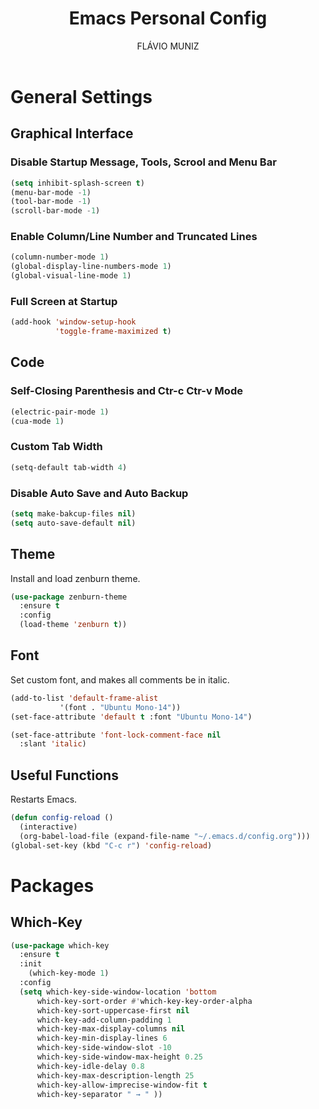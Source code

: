 #+TITLE: Emacs Personal Config
#+AUTHOR: FLÁVIO MUNIZ
#+STARTUP: showeverything

* General Settings

** Graphical Interface

*** Disable Startup Message, Tools, Scrool and Menu Bar
#+begin_src emacs-lisp
(setq inhibit-splash-screen t)
(menu-bar-mode -1)
(tool-bar-mode -1)
(scroll-bar-mode -1)
#+end_src

*** Enable Column/Line Number and Truncated Lines
#+begin_src emacs-lisp
(column-number-mode 1)
(global-display-line-numbers-mode 1)
(global-visual-line-mode 1)
#+end_src

*** Full Screen at Startup
#+begin_src emacs-lisp
(add-hook 'window-setup-hook
		  'toggle-frame-maximized t)
#+end_src

** Code

*** Self-Closing Parenthesis and Ctr-c Ctr-v Mode
#+begin_src emacs-lisp
(electric-pair-mode 1)
(cua-mode 1)
#+end_src

*** Custom Tab Width
#+begin_src emacs-lisp
(setq-default tab-width 4)
#+end_src

*** Disable Auto Save and Auto Backup
#+begin_src emacs-lisp
(setq make-bakcup-files nil)
(setq auto-save-default nil)
#+end_src

** Theme
Install and load zenburn theme.
#+begin_src emacs-lisp
(use-package zenburn-theme
  :ensure t
  :config
  (load-theme 'zenburn t))
#+end_src

** Font
Set custom font, and makes all comments be in italic.
#+begin_src emacs-lisp
(add-to-list 'default-frame-alist
	       '(font . "Ubuntu Mono-14"))
(set-face-attribute 'default t :font "Ubuntu Mono-14")

(set-face-attribute 'font-lock-comment-face nil
  :slant 'italic)
#+end_src

** Useful Functions
Restarts Emacs.
#+begin_src emacs-lisp
(defun config-reload ()
  (interactive)
  (org-babel-load-file (expand-file-name "~/.emacs.d/config.org")))
(global-set-key (kbd "C-c r") 'config-reload)
#+end_src


* Packages

** Which-Key
#+begin_src emacs-lisp
(use-package which-key
  :ensure t
  :init
    (which-key-mode 1)
  :config
  (setq which-key-side-window-location 'bottom
	  which-key-sort-order #'which-key-key-order-alpha
	  which-key-sort-uppercase-first nil
	  which-key-add-column-padding 1
	  which-key-max-display-columns nil
	  which-key-min-display-lines 6
	  which-key-side-window-slot -10
	  which-key-side-window-max-height 0.25
	  which-key-idle-delay 0.8
	  which-key-max-description-length 25
	  which-key-allow-imprecise-window-fit t
	  which-key-separator " → " ))
#+end_src
